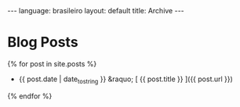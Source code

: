 #+OPTIONS: -*- eval: (org-jekyll-mode) -*-
#+AUTHOR: Renan Ranelli (renanranelli@gmail.com)
#+OPTIONS: toc:nil n:3
#+STARTUP: showall indent
#+STARTUP: oddeven
#+STARTUP: hidestars
#+BEGIN_HTML
---
language: brasileiro
layout: default
title: Archive
---
#+END_HTML
* Blog Posts
  {% for post in site.posts %}
  * {{ post.date | date_to_string }} &raquo; [ {{ post.title }} ]({{ post.url }})
  {% endfor %}
